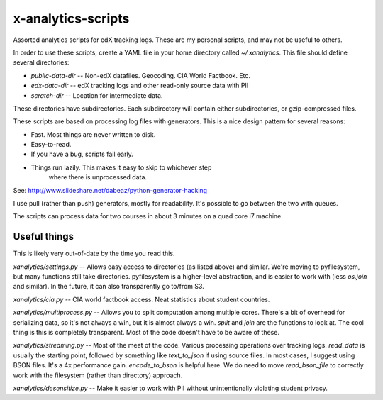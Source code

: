 x-analytics-scripts
===================

Assorted analytics scripts for edX tracking logs. These are my
personal scripts, and may not be useful to others.

In order to use these scripts, create a YAML file in your home
directory called `~/.xanalytics`. This file should define several
directories:

- `public-data-dir`     -- Non-edX datafiles. Geocoding. CIA World Factbook. Etc.
- `edx-data-dir`        -- edX tracking logs and other read-only source data with PII
- `scratch-dir`         -- Location for intermediate data. 

These directories have subdirectories. Each subdirectory will contain
either subdirectories, or gzip-compressed files.

These scripts are based on processing log files with generators. This
is a nice design pattern for several reasons:

- Fast. Most things are never written to disk. 
- Easy-to-read. 
- If you have a bug, scripts fail early. 
- Things run lazily. This makes it easy to skip to whichever step
   where there is unprocessed data. 

See: http://www.slideshare.net/dabeaz/python-generator-hacking

I use pull (rather than push) generators, mostly for readability. It's
possible to go between the two with queues.

The scripts can process data for two courses in about 3 minutes on a
quad core i7 machine.

Useful things
------------------------

This is likely very out-of-date by the time you read this. 

`xanalytics/settings.py` -- Allows easy access to directories (as
listed above) and similar. We're moving to pyfilesystem, but many
functions still take directories. pyfilesystem is a higher-level
abstraction, and is easier to work with (less `os.join` and
similar). In the future, it can also transparently go to/from S3.

`xanalytics/cia.py` -- CIA world factbook access. Neat statistics about
student countries.

`xanalytics/multiprocess.py` -- Allows you to split computation among
multiple cores. There's a bit of overhead for serializing data, so
it's not always a win, but it is almost always a win. `split` and
`join` are the functions to look at. The cool thing is this is
completely transparent. Most of the code doesn't have to be aware of
these.

`xanalytics/streaming.py` -- Most of the meat of the code. Various
processing operations over tracking logs. `read_data` is usually the
starting point, followed by something like `text_to_json` if using
source files. In most cases, I suggest using BSON files. It's a 4x
performance gain. `encode_to_bson` is helpful here. We do need to move
`read_bson_file` to correctly work with the filesystem (rather than
directory) approach.

`xanalytics/desensitize.py` -- Make it easier to work with PII without
unintentionally violating student privacy.
